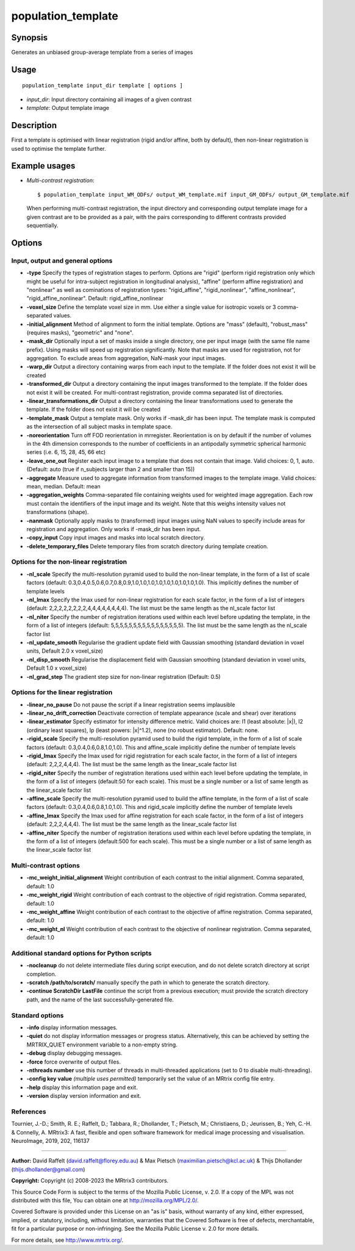 .. _population_template:

population_template
===================

Synopsis
--------

Generates an unbiased group-average template from a series of images

Usage
-----

::

    population_template input_dir template [ options ]

-  *input_dir*: Input directory containing all images of a given contrast
-  *template*: Output template image

Description
-----------

First a template is optimised with linear registration (rigid and/or affine, both by default), then non-linear registration is used to optimise the template further.

Example usages
--------------

-   *Multi-contrast registration*::

        $ population_template input_WM_ODFs/ output_WM_template.mif input_GM_ODFs/ output_GM_template.mif

    When performing multi-contrast registration, the input directory and corresponding output template image for a given contrast are to be provided as a pair, with the pairs corresponding to different contrasts provided sequentially.

Options
-------

Input, output and general options
^^^^^^^^^^^^^^^^^^^^^^^^^^^^^^^^^

- **-type** Specify the types of registration stages to perform. Options are "rigid" (perform rigid registration only which might be useful for intra-subject registration in longitudinal analysis), "affine" (perform affine registration) and "nonlinear" as well as cominations of registration types: "rigid_affine", "rigid_nonlinear", "affine_nonlinear", "rigid_affine_nonlinear". Default: rigid_affine_nonlinear

- **-voxel_size** Define the template voxel size in mm. Use either a single value for isotropic voxels or 3 comma-separated values.

- **-initial_alignment** Method of alignment to form the initial template. Options are "mass" (default), "robust_mass" (requires masks), "geometric" and "none".

- **-mask_dir** Optionally input a set of masks inside a single directory, one per input image (with the same file name prefix). Using masks will speed up registration significantly. Note that masks are used for registration, not for aggregation. To exclude areas from aggregation, NaN-mask your input images.

- **-warp_dir** Output a directory containing warps from each input to the template. If the folder does not exist it will be created

- **-transformed_dir** Output a directory containing the input images transformed to the template. If the folder does not exist it will be created. For multi-contrast registration, provide comma separated list of directories.

- **-linear_transformations_dir** Output a directory containing the linear transformations used to generate the template. If the folder does not exist it will be created

- **-template_mask** Output a template mask. Only works if -mask_dir has been input. The template mask is computed as the intersection of all subject masks in template space.

- **-noreorientation** Turn off FOD reorientation in mrregister. Reorientation is on by default if the number of volumes in the 4th dimension corresponds to the number of coefficients in an antipodally symmetric spherical harmonic series (i.e. 6, 15, 28, 45, 66 etc)

- **-leave_one_out** Register each input image to a template that does not contain that image. Valid choices: 0, 1, auto. (Default: auto (true if n_subjects larger than 2 and smaller than 15)) 

- **-aggregate** Measure used to aggregate information from transformed images to the template image. Valid choices: mean, median. Default: mean

- **-aggregation_weights** Comma-separated file containing weights used for weighted image aggregation. Each row must contain the identifiers of the input image and its weight. Note that this weighs intensity values not transformations (shape).

- **-nanmask** Optionally apply masks to (transformed) input images using NaN values to specify include areas for registration and aggregation. Only works if -mask_dir has been input.

- **-copy_input** Copy input images and masks into local scratch directory.

- **-delete_temporary_files** Delete temporary files from scratch directory during template creation.

Options for the non-linear registration
^^^^^^^^^^^^^^^^^^^^^^^^^^^^^^^^^^^^^^^

- **-nl_scale** Specify the multi-resolution pyramid used to build the non-linear template, in the form of a list of scale factors (default: 0.3,0.4,0.5,0.6,0.7,0.8,0.9,1.0,1.0,1.0,1.0,1.0,1.0,1.0,1.0,1.0). This implicitly defines the number of template levels

- **-nl_lmax** Specify the lmax used for non-linear registration for each scale factor, in the form of a list of integers (default: 2,2,2,2,2,2,2,2,4,4,4,4,4,4,4,4). The list must be the same length as the nl_scale factor list

- **-nl_niter** Specify the number of registration iterations used within each level before updating the template, in the form of a list of integers (default: 5,5,5,5,5,5,5,5,5,5,5,5,5,5,5,5). The list must be the same length as the nl_scale factor list

- **-nl_update_smooth** Regularise the gradient update field with Gaussian smoothing (standard deviation in voxel units, Default 2.0 x voxel_size)

- **-nl_disp_smooth** Regularise the displacement field with Gaussian smoothing (standard deviation in voxel units, Default 1.0 x voxel_size)

- **-nl_grad_step** The gradient step size for non-linear registration (Default: 0.5)

Options for the linear registration
^^^^^^^^^^^^^^^^^^^^^^^^^^^^^^^^^^^

- **-linear_no_pause** Do not pause the script if a linear registration seems implausible

- **-linear_no_drift_correction** Deactivate correction of template appearance (scale and shear) over iterations

- **-linear_estimator** Specify estimator for intensity difference metric. Valid choices are: l1 (least absolute: \|x\|), l2 (ordinary least squares), lp (least powers: \|x\|^1.2), none (no robust estimator). Default: none.

- **-rigid_scale** Specify the multi-resolution pyramid used to build the rigid template, in the form of a list of scale factors (default: 0.3,0.4,0.6,0.8,1.0,1.0). This and affine_scale implicitly define the number of template levels

- **-rigid_lmax** Specify the lmax used for rigid registration for each scale factor, in the form of a list of integers (default: 2,2,2,4,4,4). The list must be the same length as the linear_scale factor list

- **-rigid_niter** Specify the number of registration iterations used within each level before updating the template, in the form of a list of integers (default:50 for each scale). This must be a single number or a list of same length as the linear_scale factor list

- **-affine_scale** Specify the multi-resolution pyramid used to build the affine template, in the form of a list of scale factors (default: 0.3,0.4,0.6,0.8,1.0,1.0). This and rigid_scale implicitly define the number of template levels

- **-affine_lmax** Specify the lmax used for affine registration for each scale factor, in the form of a list of integers (default: 2,2,2,4,4,4). The list must be the same length as the linear_scale factor list

- **-affine_niter** Specify the number of registration iterations used within each level before updating the template, in the form of a list of integers (default:500 for each scale). This must be a single number or a list of same length as the linear_scale factor list

Multi-contrast options
^^^^^^^^^^^^^^^^^^^^^^

- **-mc_weight_initial_alignment** Weight contribution of each contrast to the initial alignment. Comma separated, default: 1.0

- **-mc_weight_rigid** Weight contribution of each contrast to the objective of rigid registration. Comma separated, default: 1.0

- **-mc_weight_affine** Weight contribution of each contrast to the objective of affine registration. Comma separated, default: 1.0

- **-mc_weight_nl** Weight contribution of each contrast to the objective of nonlinear registration. Comma separated, default: 1.0

Additional standard options for Python scripts
^^^^^^^^^^^^^^^^^^^^^^^^^^^^^^^^^^^^^^^^^^^^^^

- **-nocleanup** do not delete intermediate files during script execution, and do not delete scratch directory at script completion.

- **-scratch /path/to/scratch/** manually specify the path in which to generate the scratch directory.

- **-continue ScratchDir LastFile** continue the script from a previous execution; must provide the scratch directory path, and the name of the last successfully-generated file.

Standard options
^^^^^^^^^^^^^^^^

- **-info** display information messages.

- **-quiet** do not display information messages or progress status. Alternatively, this can be achieved by setting the MRTRIX_QUIET environment variable to a non-empty string.

- **-debug** display debugging messages.

- **-force** force overwrite of output files.

- **-nthreads number** use this number of threads in multi-threaded applications (set to 0 to disable multi-threading).

- **-config key value**  *(multiple uses permitted)* temporarily set the value of an MRtrix config file entry.

- **-help** display this information page and exit.

- **-version** display version information and exit.

References
^^^^^^^^^^

Tournier, J.-D.; Smith, R. E.; Raffelt, D.; Tabbara, R.; Dhollander, T.; Pietsch, M.; Christiaens, D.; Jeurissen, B.; Yeh, C.-H. & Connelly, A. MRtrix3: A fast, flexible and open software framework for medical image processing and visualisation. NeuroImage, 2019, 202, 116137

--------------



**Author:** David Raffelt (david.raffelt@florey.edu.au) & Max Pietsch (maximilian.pietsch@kcl.ac.uk) & Thijs Dhollander (thijs.dhollander@gmail.com)

**Copyright:** Copyright (c) 2008-2023 the MRtrix3 contributors.

This Source Code Form is subject to the terms of the Mozilla Public
License, v. 2.0. If a copy of the MPL was not distributed with this
file, You can obtain one at http://mozilla.org/MPL/2.0/.

Covered Software is provided under this License on an "as is"
basis, without warranty of any kind, either expressed, implied, or
statutory, including, without limitation, warranties that the
Covered Software is free of defects, merchantable, fit for a
particular purpose or non-infringing.
See the Mozilla Public License v. 2.0 for more details.

For more details, see http://www.mrtrix.org/.

